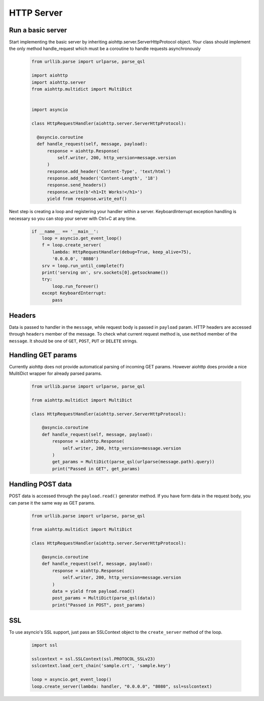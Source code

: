 .. _server:

HTTP Server
===========

.. module:: aiohttp.server

Run a basic server
------------------

Start implementing the basic server by inheriting
aiohttp.server.ServerHttpProtocol object. Your class
should implement the only method handle_request which must
be a coroutine to handle requests asynchronously

 .. code-block:: python

      from urllib.parse import urlparse, parse_qsl

      import aiohttp
      import aiohttp.server
      from aiohttp.multidict import MultiDict


      import asyncio

      class HttpRequestHandler(aiohttp.server.ServerHttpProtocol):

        @asyncio.coroutine
        def handle_request(self, message, payload):
            response = aiohttp.Response(
                self.writer, 200, http_version=message.version
            )
            response.add_header('Content-Type', 'text/html')
            response.add_header('Content-Length', '18')
            response.send_headers()
            response.write(b'<h1>It Works!</h1>')
            yield from response.write_eof()

Next step is creating a loop and registering your handler within a server.
KeyboardInterrupt exception handling is necessary so you can stop
your server with Ctrl+C at any time.

 .. code-block:: python

    if __name__ == '__main__':
        loop = asyncio.get_event_loop()
        f = loop.create_server(
            lambda: HttpRequestHandler(debug=True, keep_alive=75),
            '0.0.0.0', '8080')
        srv = loop.run_until_complete(f)
        print('serving on', srv.sockets[0].getsockname())
        try:
            loop.run_forever()
        except KeyboardInterrupt:
            pass

Headers
-------

Data is passed to handler in the ``message``, while request body is
passed in ``payload`` param.  HTTP headers are accessed through
``headers`` member of the message.  To check what current request
method is, use ``method`` member of the ``message``. It should be one
of ``GET``, ``POST``, ``PUT`` or ``DELETE`` strings.

Handling GET params
-------------------

Currently aiohttp does not provide automatical parsing of incoming GET
params.  However aiohttp does provide a nice MulitiDict wrapper for
already parsed params.


 .. code-block:: python

    from urllib.parse import urlparse, parse_qsl

    from aiohttp.multidict import MultiDict

    class HttpRequestHandler(aiohttp.server.ServerHttpProtocol):

        @asyncio.coroutine
        def handle_request(self, message, payload):
            response = aiohttp.Response(
                self.writer, 200, http_version=message.version
            )
            get_params = MultiDict(parse_qsl(urlparse(message.path).query))
            print("Passed in GET", get_params)


Handling POST data
------------------

POST data is accessed through the ``payload.read()`` generator method.
If you have form data in the request body, you can parse it the same way as
GET params.

 .. code-block:: python

    from urllib.parse import urlparse, parse_qsl

    from aiohttp.multidict import MultiDict

    class HttpRequestHandler(aiohttp.server.ServerHttpProtocol):

        @asyncio.coroutine
        def handle_request(self, message, payload):
            response = aiohttp.Response(
                self.writer, 200, http_version=message.version
            )
            data = yield from payload.read()
            post_params = MultiDict(parse_qsl(data))
            print("Passed in POST", post_params)

SSL
---------

To use asyncio's SSL support, just pass an SSLContext object to the
``create_server`` method of the loop.

 .. code-block:: python

    import ssl

    sslcontext = ssl.SSLContext(ssl.PROTOCOL_SSLv23)
    sslcontext.load_cert_chain('sample.crt', 'sample.key')

    loop = asyncio.get_event_loop()
    loop.create_server(lambda: handler, "0.0.0.0", "8080", ssl=sslcontext)
